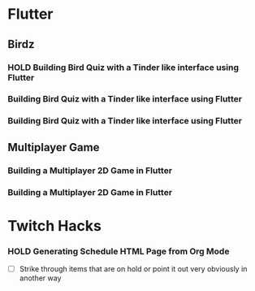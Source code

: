 #+TODO: HOLD(h)

* Flutter

** Birdz 

*** HOLD Building Bird Quiz with a Tinder like interface using Flutter
SCHEDULED: <2020-05-09 Sat 19:30-21:00>


*** Building Bird Quiz with a Tinder like interface using Flutter
SCHEDULED: <2020-05-11 Mon 18:30-20:00>

*** Building Bird Quiz with a Tinder like interface using Flutter
SCHEDULED: <2020-05-11 Tue 18:30-20:15>

** Multiplayer Game

*** Building a Multiplayer 2D Game in Flutter
SCHEDULED: <2020-05-10 Sun 15:00-16:45>

*** Building a Multiplayer 2D Game in Flutter
SCHEDULED: <2020-05-10 Sun 18:30-20:45>

* Twitch Hacks

*** HOLD Generating Schedule HTML Page from Org Mode
SCHEDULED: <2020-05-12 Tue 18:30-20:00>

- [ ] Strike through items that are on hold or point it out very obviously in another way
